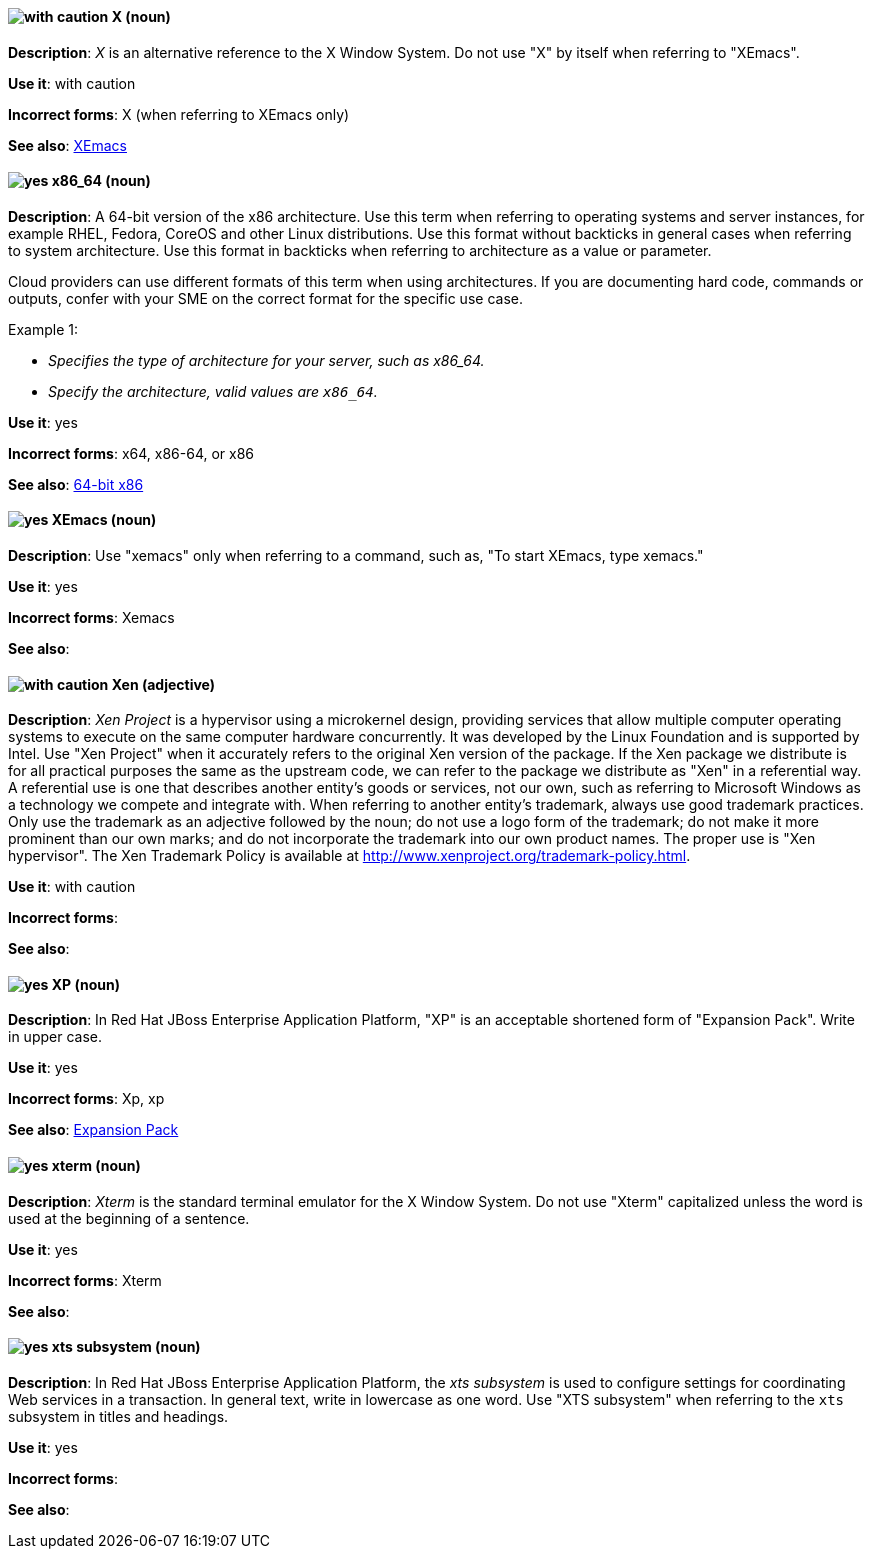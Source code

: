[[x]]
==== image:images/caution.png[with caution] X (noun)
*Description*: _X_ is an alternative reference to the X Window System. Do not use "X" by itself when referring to "XEmacs".

*Use it*: with caution

[.vale-ignore]
*Incorrect forms*: X (when referring to XEmacs only)

*See also*: xref:xemacs[XEmacs]

[[x86_64]]
==== image:images/yes.png[yes] x86_64 (noun)
*Description*: A 64-bit version of the x86 architecture. Use this term when referring to operating systems and server instances, for example RHEL, Fedora, CoreOS and other Linux distributions. Use this format without backticks in general cases when referring to system architecture. Use this format in backticks when referring to architecture as a value or parameter.

Cloud providers can use different formats of this term when using architectures. If you are documenting hard code, commands or outputs, confer with your SME on the correct format for the specific use case.

Example 1:

* _Specifies the type of architecture for your server, such as x86_64._
* _Specify the architecture, valid values are `x86_64`._


*Use it*: yes

[.vale-ignore]
*Incorrect forms*: x64, x86-64, or x86

*See also*: xref:bit-64-x86[64-bit x86]

[[xemacs]]
==== image:images/yes.png[yes] XEmacs (noun)
*Description*: Use "xemacs" only when referring to a command, such as, "To start XEmacs, type xemacs."

*Use it*: yes

[.vale-ignore]
*Incorrect forms*: Xemacs

*See also*:

[[xen]]
==== image:images/caution.png[with caution] Xen (adjective)
*Description*: _Xen Project_ is a hypervisor using a microkernel design, providing services that allow multiple computer operating systems to execute on the same computer hardware concurrently. It was developed by the Linux Foundation and is supported by Intel. Use "Xen Project" when it accurately refers to the original Xen version of the package. If the Xen package we distribute is for all practical purposes the same as the upstream code, we can refer to the package we distribute as "Xen" in a referential way. A referential use is one that describes another entity's goods or services, not our own, such as referring to Microsoft Windows as a technology we compete and integrate with. When referring to another entity's trademark, always use good trademark practices. Only use the trademark as an adjective followed by the noun; do not use a logo form of the trademark; do not make it more prominent than our own marks; and do not incorporate the trademark into our own product names. The proper use is "Xen hypervisor". The Xen Trademark Policy is available at http://www.xenproject.org/trademark-policy.html.

*Use it*: with caution

[.vale-ignore]
*Incorrect forms*:

*See also*:

[[xp]]
==== image:images/yes.png[yes] XP (noun)
*Description*: In Red{nbsp}Hat JBoss Enterprise Application Platform, "XP" is an acceptable shortened form of "Expansion Pack". Write in upper case.

*Use it*: yes

[.vale-ignore]
*Incorrect forms*: Xp, xp

*See also*: xref:expansion-pack[Expansion Pack]

[[xterm]]
==== image:images/yes.png[yes] xterm (noun)
*Description*: _Xterm_ is the standard terminal emulator for the X Window System. Do not use "Xterm" capitalized unless the word is used at the beginning of a sentence.

*Use it*: yes

[.vale-ignore]
*Incorrect forms*: Xterm

*See also*:

[[xts]]
==== image:images/yes.png[yes] xts subsystem (noun)
*Description*: In Red{nbsp}Hat JBoss Enterprise Application Platform, the _xts subsystem_ is used to configure settings for coordinating Web services in a transaction. In general text, write in lowercase as one word. Use "XTS subsystem" when referring to the `xts` subsystem in titles and headings.

*Use it*: yes

[.vale-ignore]
*Incorrect forms*:

*See also*:
